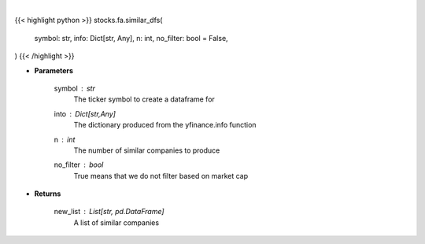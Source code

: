 .. role:: python(code)
    :language: python
    :class: highlight

|

.. raw:: html

    <h3>
    > Get dataframes for similar companies
    </h3>

{{< highlight python >}}
stocks.fa.similar_dfs(
    symbol: str,
    info: Dict[str, Any],
    n: int,
    no_filter: bool = False,
)
{{< /highlight >}}

* **Parameters**

    symbol : *str*
        The ticker symbol to create a dataframe for
    into : Dict[str,Any]
        The dictionary produced from the yfinance.info function
    n : *int*
        The number of similar companies to produce
    no_filter : *bool*
        True means that we do not filter based on market cap

    
* **Returns**

    new_list : List[str, pd.DataFrame]
        A list of similar companies
   